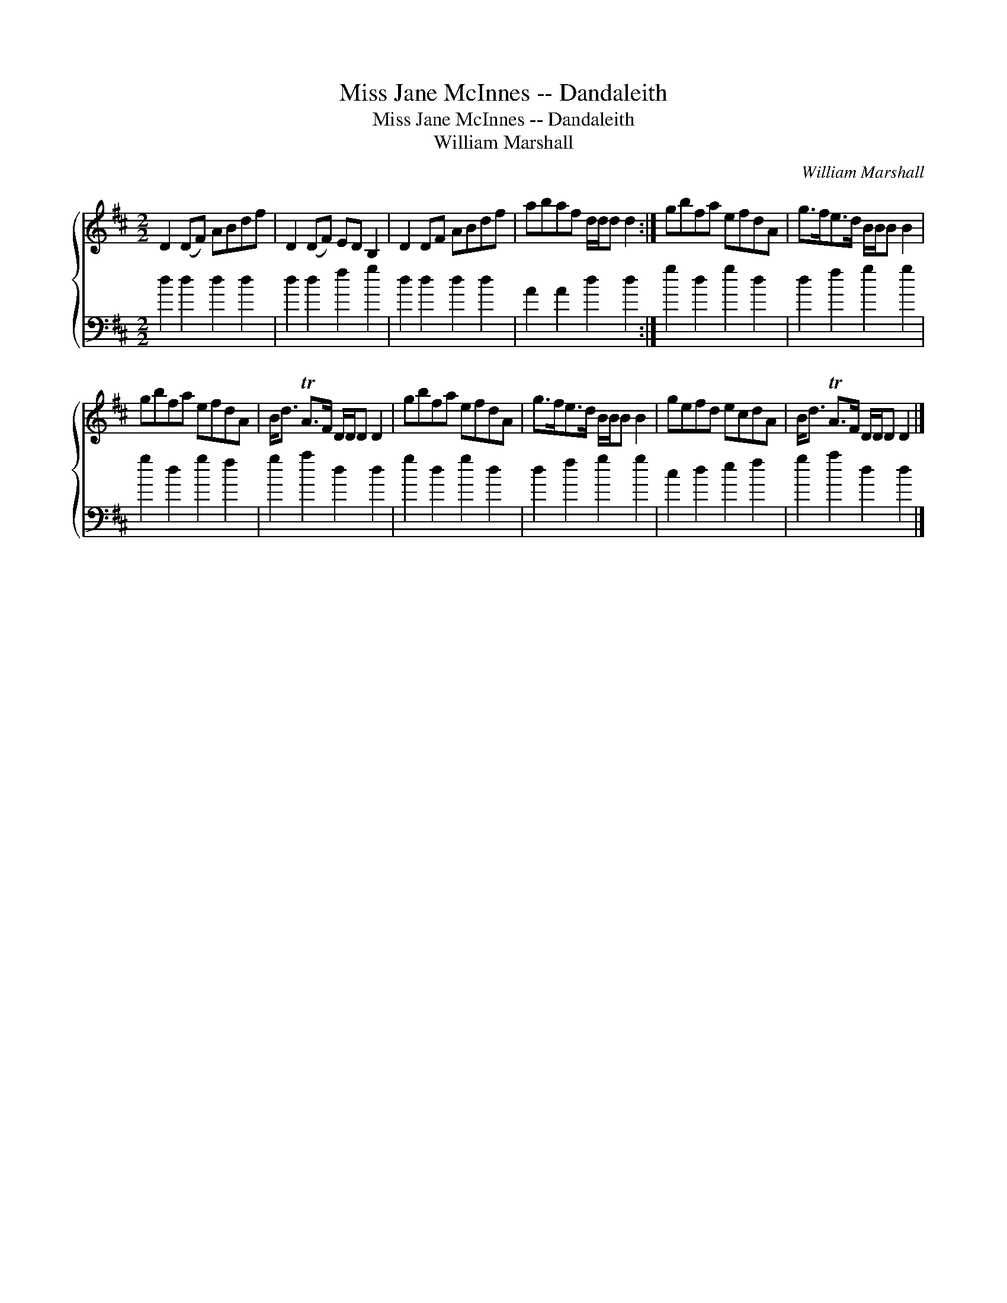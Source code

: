 X:1
T:Miss Jane McInnes -- Dandaleith
T:Miss Jane McInnes -- Dandaleith
T:William Marshall
C:William Marshall
%%score { 1 2 }
L:1/8
M:2/2
K:D
V:1 treble 
V:2 bass 
V:1
 D2 (DF) ABdf | D2 (DF) ED B,2 | D2 DF ABdf | abaf d/d/d d2 :| gbfa efdA | g>fe>d B/B/B B2 | %6
 gbfa efdA | B<d TA>F D/D/D D2 | gbfa efdA | g>fe>d B/B/B B2 | gefd ecdA | B<d TA>F D/D/D D2 |] %12
V:2
 d2 d2 d2 d2 | d2 d2 f2 g2 | d2 d2 d2 d2 | A2 A2 d2 d2 :| g2 d2 g2 d2 | d2 f2 g2 g2 | g2 d2 g2 f2 | %7
 g2 a2 d2 d2 | g2 d2 g2 d2 | d2 f2 g2 g2 | c2 d2 e2 f2 | g2 a2 d2 d2 |] %12

